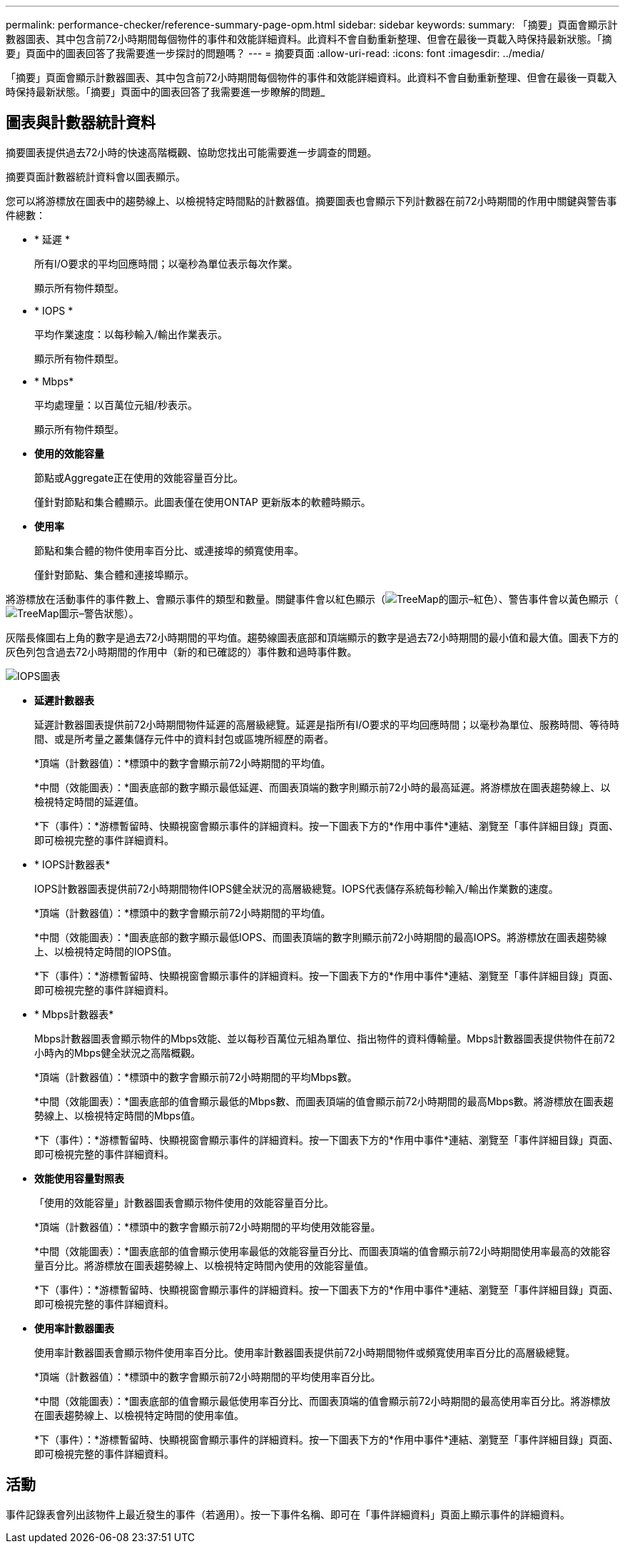 ---
permalink: performance-checker/reference-summary-page-opm.html 
sidebar: sidebar 
keywords:  
summary: 「摘要」頁面會顯示計數器圖表、其中包含前72小時期間每個物件的事件和效能詳細資料。此資料不會自動重新整理、但會在最後一頁載入時保持最新狀態。「摘要」頁面中的圖表回答了我需要進一步探討的問題嗎？ 
---
= 摘要頁面
:allow-uri-read: 
:icons: font
:imagesdir: ../media/


[role="lead"]
「摘要」頁面會顯示計數器圖表、其中包含前72小時期間每個物件的事件和效能詳細資料。此資料不會自動重新整理、但會在最後一頁載入時保持最新狀態。「摘要」頁面中的圖表回答了我需要進一步瞭解的問題_



== 圖表與計數器統計資料

摘要圖表提供過去72小時的快速高階概觀、協助您找出可能需要進一步調查的問題。

摘要頁面計數器統計資料會以圖表顯示。

您可以將游標放在圖表中的趨勢線上、以檢視特定時間點的計數器值。摘要圖表也會顯示下列計數器在前72小時期間的作用中關鍵與警告事件總數：

* * 延遲 *
+
所有I/O要求的平均回應時間；以毫秒為單位表示每次作業。

+
顯示所有物件類型。

* * IOPS *
+
平均作業速度：以每秒輸入/輸出作業表示。

+
顯示所有物件類型。

* * Mbps*
+
平均處理量：以百萬位元組/秒表示。

+
顯示所有物件類型。

* *使用的效能容量*
+
節點或Aggregate正在使用的效能容量百分比。

+
僅針對節點和集合體顯示。此圖表僅在使用ONTAP 更新版本的軟體時顯示。

* *使用率*
+
節點和集合體的物件使用率百分比、或連接埠的頻寬使用率。

+
僅針對節點、集合體和連接埠顯示。



將游標放在活動事件的事件數上、會顯示事件的類型和數量。關鍵事件會以紅色顯示（image:../media/treemapred-png.gif["TreeMap的圖示–紅色"]）、警告事件會以黃色顯示（image:../media/treemapstatus-warning-png.gif["TreeMap圖示–警告狀態"]）。

灰階長條圖右上角的數字是過去72小時期間的平均值。趨勢線圖表底部和頂端顯示的數字是過去72小時期間的最小值和最大值。圖表下方的灰色列包含過去72小時期間的作用中（新的和已確認的）事件數和過時事件數。

image::../media/iops-graph.gif[IOPS圖表]

* *延遲計數器表*
+
延遲計數器圖表提供前72小時期間物件延遲的高層級總覽。延遲是指所有I/O要求的平均回應時間；以毫秒為單位、服務時間、等待時間、或是所考量之叢集儲存元件中的資料封包或區塊所經歷的兩者。

+
*頂端（計數器值）：*標頭中的數字會顯示前72小時期間的平均值。

+
*中間（效能圖表）：*圖表底部的數字顯示最低延遲、而圖表頂端的數字則顯示前72小時的最高延遲。將游標放在圖表趨勢線上、以檢視特定時間的延遲值。

+
*下（事件）：*游標暫留時、快顯視窗會顯示事件的詳細資料。按一下圖表下方的*作用中事件*連結、瀏覽至「事件詳細目錄」頁面、即可檢視完整的事件詳細資料。

* * IOPS計數器表*
+
IOPS計數器圖表提供前72小時期間物件IOPS健全狀況的高層級總覽。IOPS代表儲存系統每秒輸入/輸出作業數的速度。

+
*頂端（計數器值）：*標頭中的數字會顯示前72小時期間的平均值。

+
*中間（效能圖表）：*圖表底部的數字顯示最低IOPS、而圖表頂端的數字則顯示前72小時期間的最高IOPS。將游標放在圖表趨勢線上、以檢視特定時間的IOPS值。

+
*下（事件）：*游標暫留時、快顯視窗會顯示事件的詳細資料。按一下圖表下方的*作用中事件*連結、瀏覽至「事件詳細目錄」頁面、即可檢視完整的事件詳細資料。

* * Mbps計數器表*
+
Mbps計數器圖表會顯示物件的Mbps效能、並以每秒百萬位元組為單位、指出物件的資料傳輸量。Mbps計數器圖表提供物件在前72小時內的Mbps健全狀況之高階概觀。

+
*頂端（計數器值）：*標頭中的數字會顯示前72小時期間的平均Mbps數。

+
*中間（效能圖表）：*圖表底部的值會顯示最低的Mbps數、而圖表頂端的值會顯示前72小時期間的最高Mbps數。將游標放在圖表趨勢線上、以檢視特定時間的Mbps值。

+
*下（事件）：*游標暫留時、快顯視窗會顯示事件的詳細資料。按一下圖表下方的*作用中事件*連結、瀏覽至「事件詳細目錄」頁面、即可檢視完整的事件詳細資料。

* *效能使用容量對照表*
+
「使用的效能容量」計數器圖表會顯示物件使用的效能容量百分比。

+
*頂端（計數器值）：*標頭中的數字會顯示前72小時期間的平均使用效能容量。

+
*中間（效能圖表）：*圖表底部的值會顯示使用率最低的效能容量百分比、而圖表頂端的值會顯示前72小時期間使用率最高的效能容量百分比。將游標放在圖表趨勢線上、以檢視特定時間內使用的效能容量值。

+
*下（事件）：*游標暫留時、快顯視窗會顯示事件的詳細資料。按一下圖表下方的*作用中事件*連結、瀏覽至「事件詳細目錄」頁面、即可檢視完整的事件詳細資料。

* *使用率計數器圖表*
+
使用率計數器圖表會顯示物件使用率百分比。使用率計數器圖表提供前72小時期間物件或頻寬使用率百分比的高層級總覽。

+
*頂端（計數器值）：*標頭中的數字會顯示前72小時期間的平均使用率百分比。

+
*中間（效能圖表）：*圖表底部的值會顯示最低使用率百分比、而圖表頂端的值會顯示前72小時期間的最高使用率百分比。將游標放在圖表趨勢線上、以檢視特定時間的使用率值。

+
*下（事件）：*游標暫留時、快顯視窗會顯示事件的詳細資料。按一下圖表下方的*作用中事件*連結、瀏覽至「事件詳細目錄」頁面、即可檢視完整的事件詳細資料。





== 活動

事件記錄表會列出該物件上最近發生的事件（若適用）。按一下事件名稱、即可在「事件詳細資料」頁面上顯示事件的詳細資料。
